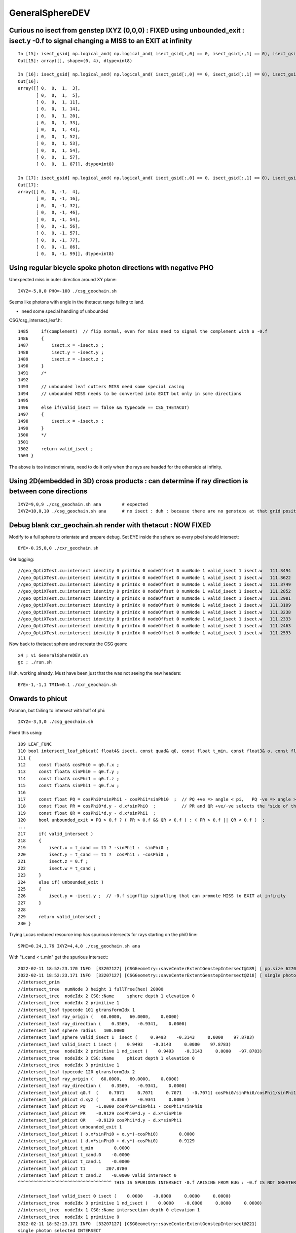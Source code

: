 GeneralSphereDEV
===================


Curious no isect from genstep IXYZ (0,0,0)  : FIXED using unbounded_exit : isect.y -0.f to signal changing a MISS to an EXIT at infinity 
-------------------------------------------------------------------------------------------------------------------------------------------

::


    In [15]: isect_gsid[ np.logical_and( np.logical_and( isect_gsid[:,0] == 0, isect_gsid[:,1] == 0), isect_gsid[:,2] == 0) ]                                                                                
    Out[15]: array([], shape=(0, 4), dtype=int8)

    In [16]: isect_gsid[ np.logical_and( np.logical_and( isect_gsid[:,0] == 0, isect_gsid[:,1] == 0), isect_gsid[:,2] == 1) ]                                                                                
    Out[16]: 
    array([[ 0,  0,  1,  3],
           [ 0,  0,  1,  5],
           [ 0,  0,  1, 11],
           [ 0,  0,  1, 14],
           [ 0,  0,  1, 20],
           [ 0,  0,  1, 33],
           [ 0,  0,  1, 43],
           [ 0,  0,  1, 52],
           [ 0,  0,  1, 53],
           [ 0,  0,  1, 54],
           [ 0,  0,  1, 57],
           [ 0,  0,  1, 87]], dtype=int8)

    In [17]: isect_gsid[ np.logical_and( np.logical_and( isect_gsid[:,0] == 0, isect_gsid[:,1] == 0), isect_gsid[:,2] == -1) ]                                                                               
    Out[17]: 
    array([[ 0,  0, -1,  4],
           [ 0,  0, -1, 16],
           [ 0,  0, -1, 32],
           [ 0,  0, -1, 46],
           [ 0,  0, -1, 54],
           [ 0,  0, -1, 56],
           [ 0,  0, -1, 57],
           [ 0,  0, -1, 77],
           [ 0,  0, -1, 86],
           [ 0,  0, -1, 99]], dtype=int8)


Using regular bicycle spoke photon directions with negative PHO 
--------------------------------------------------------------------------


Unexpected miss in outer direction around XY plane::

     IXYZ=-5,0,0 PHO=-100 ./csg_geochain.sh 

Seems like photons with angle in the thetacut range failing to land. 

* need some special handling of unbounded 


CSG/csg_intersect_leaf.h::

    1485     if(complement)  // flip normal, even for miss need to signal the complement with a -0.f  
    1486     {
    1487         isect.x = -isect.x ;
    1488         isect.y = -isect.y ;
    1489         isect.z = -isect.z ;
    1490     }
    1491     /*
    1492 
    1493     // unbounded leaf cutters MISS need some special casing 
    1494     // unbounded MISS needs to be converted into EXIT but only in some directions 
    1495 
    1496     else if(valid_isect == false && typecode == CSG_THETACUT)
    1497     {
    1498         isect.x = -isect.x ;
    1499     }
    1500     */
    1501     
    1502     return valid_isect ;
    1503 }


The above is too indescriminate, need to do it only when the rays are headed for the 
otherside at infinity. 


Using 2D(embedded in 3D) cross products : can determine if ray direction is between cone directions
---------------------------------------------------------------------------------------------------------

::

     IXYZ=9,0,9 ./csg_geochain.sh ana        # expected
     IXYZ=10,0,10 ./csg_geochain.sh ana      # no isect : duh : because there are no gensteps at that grid position



Debug blank cxr_geochain.sh render with thetacut : NOW FIXED 
----------------------------------------------------------------

Modify to a full sphere to orientate and prepare debug. 
Set EYE inside the sphere so every pixel should intersect::

    EYE=-0.25,0,0 ./cxr_geochain.sh 

Get logging::

    //geo_OptiXTest.cu:intersect identity 0 primIdx 0 nodeOffset 0 numNode 1 valid_isect 1 isect.w   111.3494 
    //geo_OptiXTest.cu:intersect identity 0 primIdx 0 nodeOffset 0 numNode 1 valid_isect 1 isect.w   111.3622 
    //geo_OptiXTest.cu:intersect identity 0 primIdx 0 nodeOffset 0 numNode 1 valid_isect 1 isect.w   111.3749 
    //geo_OptiXTest.cu:intersect identity 0 primIdx 0 nodeOffset 0 numNode 1 valid_isect 1 isect.w   111.2852 
    //geo_OptiXTest.cu:intersect identity 0 primIdx 0 nodeOffset 0 numNode 1 valid_isect 1 isect.w   111.2981 
    //geo_OptiXTest.cu:intersect identity 0 primIdx 0 nodeOffset 0 numNode 1 valid_isect 1 isect.w   111.3109 
    //geo_OptiXTest.cu:intersect identity 0 primIdx 0 nodeOffset 0 numNode 1 valid_isect 1 isect.w   111.3238 
    //geo_OptiXTest.cu:intersect identity 0 primIdx 0 nodeOffset 0 numNode 1 valid_isect 1 isect.w   111.2333 
    //geo_OptiXTest.cu:intersect identity 0 primIdx 0 nodeOffset 0 numNode 1 valid_isect 1 isect.w   111.2463 
    //geo_OptiXTest.cu:intersect identity 0 primIdx 0 nodeOffset 0 numNode 1 valid_isect 1 isect.w   111.2593 


Now back to thetacut sphere and recreate the CSG geom::

   x4 ; vi GeneralSphereDEV.sh 
   gc ; ./run.sh 

Huh, working already. Must have been just that the was not seeing the new headers::

    EYE=-1,-1,1 TMIN=0.1 ./cxr_geochain.sh 



Onwards to phicut 
--------------------

Pacman, but failing to intersect with half of phi:: 

    IXYZ=-3,3,0 ./csg_geochain.sh 

Fixed this using::

    109 LEAF_FUNC
    110 bool intersect_leaf_phicut( float4& isect, const quad& q0, const float t_min, const float3& o, const float3& d )
    111 {
    112     const float& cosPhi0 = q0.f.x ;
    113     const float& sinPhi0 = q0.f.y ;
    114     const float& cosPhi1 = q0.f.z ;
    115     const float& sinPhi1 = q0.f.w ;
    116 
    117     const float PQ = cosPhi0*sinPhi1 - cosPhi1*sinPhi0  ;  // PQ +ve => angle < pi,   PQ -ve => angle > pi 
    118     const float PR = cosPhi0*d.y - d.x*sinPhi0  ;          // PR and QR +ve/-ve selects the "side of the line"
    119     const float QR = cosPhi1*d.y - d.x*sinPhi1  ;
    120     bool unbounded_exit = PQ > 0.f ? ( PR > 0.f && QR < 0.f ) : ( PR > 0.f || QR < 0.f )  ;
    ...
    217     if( valid_intersect )
    218     {
    219         isect.x = t_cand == t1 ? -sinPhi1 :  sinPhi0 ;
    220         isect.y = t_cand == t1 ?  cosPhi1 : -cosPhi0 ;
    221         isect.z = 0.f ;
    222         isect.w = t_cand ;
    223     }
    224     else if( unbounded_exit )
    225     {
    226         isect.y = -isect.y ;  // -0.f signflip signalling that can promote MISS to EXIT at infinity 
    227     }
    228 
    229     return valid_intersect ;
    230 }



Trying Lucas reduced resource imp has spurious intersects for rays starting on the phi0 line::

    SPHI=0.24,1.76 IXYZ=4,4,0 ./csg_geochain.sh ana


With "t_cand < t_min" get the spurious intersect:: 

    2022-02-11 18:52:23.170 INFO  [33207127] [CSGGeometry::saveCenterExtentGenstepIntersect@189] [ pp.size 62700 t_min     0.0000
    2022-02-11 18:52:23.171 INFO  [33207127] [CSGGeometry::saveCenterExtentGenstepIntersect@218] [ single photon selected
    //intersect_prim
    //intersect_tree  numNode 3 height 1 fullTree(hex) 20000 
    //intersect_tree  nodeIdx 2 CSG::Name     sphere depth 1 elevation 0 
    //intersect_tree  nodeIdx 2 primitive 1 
    //intersect_leaf typecode 101 gtransformIdx 1 
    //intersect_leaf ray_origin (   60.0000,   60.0000,    0.0000) 
    //intersect_leaf ray_direction (    0.3569,   -0.9341,    0.0000) 
    //intersect_leaf_sphere radius   100.0000 
    //intersect_leaf_sphere valid_isect 1  isect (     0.9493    -0.3143     0.0000    97.8783)  
    //intersect_leaf valid_isect 1 isect (    0.9493    -0.3143     0.0000    97.8783)   
    //intersect_tree  nodeIdx 2 primitive 1 nd_isect (    0.9493    -0.3143     0.0000   -97.8783) 
    //intersect_tree  nodeIdx 3 CSG::Name     phicut depth 1 elevation 0 
    //intersect_tree  nodeIdx 3 primitive 1 
    //intersect_leaf typecode 120 gtransformIdx 2 
    //intersect_leaf ray_origin (   60.0000,   60.0000,    0.0000) 
    //intersect_leaf ray_direction (    0.3569,   -0.9341,    0.0000) 
    //intersect_leaf_phicut q0.f  (    0.7071     0.7071     0.7071    -0.7071) cosPhi0/sinPhi0/cosPhi1/sinPhi1 
    //intersect_leaf_phicut d.xyz (     0.3569    -0.9341     0.0000 ) 
    //intersect_leaf_phicut PQ    -1.0000 cosPhi0*sinPhi1 - cosPhi1*sinPhi0 
    //intersect_leaf_phicut PR    -0.9129 cosPhi0*d.y - d.x*sinPhi0 
    //intersect_leaf_phicut QR    -0.9129 cosPhi1*d.y - d.x*sinPhi1 
    //intersect_leaf_phicut unbounded_exit 1 
    //intersect_leaf_phicut ( o.x*sinPhi0 + o.y*(-cosPhi0)        0.0000 
    //intersect_leaf_phicut ( d.x*sinPhi0 + d.y*(-cosPhi0)        0.9129 
    //intersect_leaf_phicut t_min        0.0000 
    //intersect_leaf_phicut t_cand.0    -0.0000 
    //intersect_leaf_phicut t_cand.1    -0.0000 
    //intersect_leaf_phicut t1        207.8780 
    //intersect_leaf_phicut t_cand.2    -0.0000 valid_intersect 0 
    ^^^^^^^^^^^^^^^^^^^^^^^^^^^^^^^^^^^^ THIS IS SPURIOUS INTERSECT -0.f ARISING FROM BUG : -0.f IS NOT GREATER THAN t_min = 0.f   

    //intersect_leaf valid_isect 0 isect (    0.0000    -0.0000     0.0000     0.0000)   
    //intersect_tree  nodeIdx 3 primitive 1 nd_isect (    0.0000    -0.0000     0.0000     0.0000) 
    //intersect_tree  nodeIdx 1 CSG::Name intersection depth 0 elevation 1 
    //intersect_tree  nodeIdx 1 primitive 0 
    2022-02-11 18:52:23.171 INFO  [33207127] [CSGGeometry::saveCenterExtentGenstepIntersect@221] 
    single photon selected INTERSECT
                        q0 norm t (    0.9493   -0.3143    0.0000   97.8783)
                       q1 ipos sd (   94.9314  -31.4328    0.0000   44.9003)- sd < SD_CUT :    -0.0010
                 q2 ray_ori t_min (   60.0000   60.0000    0.0000    0.0000)
                  q3 ray_dir gsid (    0.3569   -0.9341    0.0000 C4U (     4    4    0   80 ) )

    2022-02-11 18:52:23.171 INFO  [33207127] [CSGGeometry::saveCenterExtentGenstepIntersect@222] ] single photon selected 
    2022-02-11 18:52:23.171 INFO  [33207127] [CSGGeometry::saveCenterExtentGenstepIntersect@227]  pp.size 62700 num_ray 1 ii.size 1 

Switching to "t_cand <= t_min" avoids the spurious intersect:: 

    2022-02-11 18:59:45.227 INFO  [33215201] [CSGGeometry::saveCenterExtentGenstepIntersect@189] [ pp.size 62700 t_min     0.0000
    2022-02-11 18:59:45.228 INFO  [33215201] [CSGGeometry::saveCenterExtentGenstepIntersect@218] [ single photon selected
    //intersect_prim
    //intersect_tree  numNode 3 height 1 fullTree(hex) 20000 
    //intersect_tree  nodeIdx 2 CSG::Name     sphere depth 1 elevation 0 
    //intersect_tree  nodeIdx 2 primitive 1 
    //intersect_leaf typecode 101 gtransformIdx 1 
    //intersect_leaf ray_origin (   60.0000,   60.0000,    0.0000) 
    //intersect_leaf ray_direction (    0.3569,   -0.9341,    0.0000) 
    //intersect_leaf_sphere radius   100.0000 
    //intersect_leaf_sphere valid_isect 1  isect (     0.9493    -0.3143     0.0000    97.8783)  
    //intersect_leaf valid_isect 1 isect (    0.9493    -0.3143     0.0000    97.8783)   
    //intersect_tree  nodeIdx 2 primitive 1 nd_isect (    0.9493    -0.3143     0.0000   -97.8783) 
    //intersect_tree  nodeIdx 3 CSG::Name     phicut depth 1 elevation 0 
    //intersect_tree  nodeIdx 3 primitive 1 
    //intersect_leaf typecode 120 gtransformIdx 2 
    //intersect_leaf ray_origin (   60.0000,   60.0000,    0.0000) 
    //intersect_leaf ray_direction (    0.3569,   -0.9341,    0.0000) 
    //intersect_leaf_phicut q0.f  (    0.7071     0.7071     0.7071    -0.7071) cosPhi0/sinPhi0/cosPhi1/sinPhi1 
    //intersect_leaf_phicut d.xyz (     0.3569    -0.9341     0.0000 ) 
    //intersect_leaf_phicut PQ    -1.0000 cosPhi0*sinPhi1 - cosPhi1*sinPhi0 
    //intersect_leaf_phicut PR    -0.9129 cosPhi0*d.y - d.x*sinPhi0 
    //intersect_leaf_phicut QR    -0.9129 cosPhi1*d.y - d.x*sinPhi1 
    //intersect_leaf_phicut unbounded_exit 1 
    //intersect_leaf_phicut ( o.x*sinPhi0 + o.y*(-cosPhi0)        0.0000 
    //intersect_leaf_phicut ( d.x*sinPhi0 + d.y*(-cosPhi0)        0.9129 
    //intersect_leaf_phicut t_min        0.0000 
    //intersect_leaf_phicut t_cand.0    -0.0000 
    //intersect_leaf_phicut t_cand.1 999999988484154753734934528.0000 
    ^^^^^^^^^^^^^^^^^^^^^^^^^^^^^^^^^^^^^^^^^^^^^^^^^^^^^^^^^^^^^^^^^^^^
    ^^^^^  
    ^^^^^     THIS IS THE DIFFERENCE BETWEEN  
    ^^^^^         WITH-BUG         if(signbit(o.x+t_cand*d.x) != signbit(cosPhi0) || t_cand <  t_min ) t_cand = RT_DEFAULT_MAX ;    
    ^^^^^         FIXED            if(signbit(o.x+t_cand*d.x) != signbit(cosPhi0) || t_cand <= t_min ) t_cand = RT_DEFAULT_MAX ;    
    ^^^^^  
    ^^^^^     t_cand.1 gets invalidated after the FIX,   before the FIX t_cand.1 becomes -0.f  
    ^^^^^  
    ^^^^^ 
    //intersect_leaf_phicut t1        207.8780 
    //intersect_leaf_phicut t_cand.2   207.8780 valid_intersect 1 
    //intersect_leaf valid_isect 1 isect (    0.7071     0.7071     0.0000   207.8780)   
    //intersect_tree  nodeIdx 3 primitive 1 nd_isect (    0.7071     0.7071     0.0000   207.8780) 
    //intersect_tree  nodeIdx 1 CSG::Name intersection depth 0 elevation 1 
    //intersect_tree  nodeIdx 1 primitive 0 
    //intersect_tree nodeIdx  1 height  1 depth  0 elevation  1 endTree    10000 leftTree  3020000 rightTree  1030000 
    //intersect_tree  nodeIdx 2 CSG::Name     sphere depth 1 elevation 0 
    //intersect_tree  nodeIdx 2 primitive 1 
    //intersect_leaf typecode 101 gtransformIdx 1 
    //intersect_leaf ray_origin (   60.0000,   60.0000,    0.0000) 
    //intersect_leaf ray_direction (    0.3569,   -0.9341,    0.0000) 
    //intersect_leaf_sphere radius   100.0000 
    //intersect_leaf_sphere valid_isect 0  isect (     0.0000     0.0000     0.0000     0.0000)  
    //intersect_leaf valid_isect 0 isect (    0.0000     0.0000     0.0000     0.0000)   
    //intersect_tree  nodeIdx 2 primitive 1 nd_isect (    0.0000     0.0000     0.0000    -0.0000) 
    //intersect_tree  nodeIdx 1 CSG::Name intersection depth 0 elevation 1 
    //intersect_tree  nodeIdx 1 primitive 0 
    2022-02-11 18:59:45.228 INFO  [33215201] [CSGGeometry::saveCenterExtentGenstepIntersect@221] 
    single photon selected no intersect
                        q0 norm t (    0.0000    0.0000    0.0000    0.0000)
                       q1 ipos sd (    0.0000    0.0000    0.0000    0.0000)- sd < SD_CUT :    -0.0010
                 q2 ray_ori t_min (   60.0000   60.0000    0.0000    0.0000)
                  q3 ray_dir gsid (    0.3569   -0.9341    0.0000 C4U (     4    4    0   80 ) )

    2022-02-11 18:59:45.228 INFO  [33215201] [CSGGeometry::saveCenterExtentGenstepIntersect@222] ] single photon selected 
        



3D renders of GeneralSphereDEV with pacman phicut :  Spurious line of intersects along the axis line
-------------------------------------------------------------------------------------------------------

::

    EYE=1,0,1 TMIN=0. ./cxr_geochain.sh 
        clear line "tail" extending along axis beneath S pole 

        * after change to judging wrong side based on y (rather than x) no longer see the tail

    EYE=1,0,0.5 TMIN=0 ./cxr_geochain.sh 
        still there but less obvious 

        * with y wrong side judging, no artifacts visible


    EYE=1,0,-1 TMIN=0.1 ./cxr_geochain.sh 
        from benath see the line extending along axis above N pole  

        * artifacts gone here too when use y to judge phicut side


    EYE=-1,0,-1 TMIN=0.1 ./cxr_geochain.sh 
        from backside dont see any tail : but do see a few white dot misses along axis : like a perforation   

        * same again : no visible artifacts when use y 

    EYE=1,1,1 TMIN=0.1 ./cxr_geochain.sh 
         viewing from a point within the phi0 plane not causing artifacts   

         * still OK using y

    EYE=-0.99,-1,1 TMIN=0.1 ./cxr_geochain.sh 
         visible vertical axis seam of misses between hemisphere to left and quadrant to the right 

         * using Y : the seam is still visible
         * from future : note that the seam is not from misses, it is from unexpected hits onto the axis line 

    EYE=-1,-1,1 TMIN=0.1 ./cxr_geochain.sh 
         huh : only see the quadrant to the right, the hemi to the left disappears

         * using Y : still same with missing left hemi
         * problem is with rays travelling in (1,1,-1) direction : which is within one of the phicut planes
         * is it just the direction or also due to origin being within the plane ?

           * it must be just the direction causing the problem otherwise would never get the entire hemi to disappear 

    EYE=-1,-1,1 TMIN=0.1 LOOK=0.001,0,0  ./cxr_geochain.sh 
         moving the look point regains the geometry 

    EYE=-1,-1,1 TMIN=0.1 CAM=0  ./cxr_geochain.sh 
         with perspective camera nothing missing : but clear axis seam 

    EYE=-1,-1,0 TMIN=0.1 CAM=0 ./cxr_geochain.sh
         with perspective camera, nothing missing because the rays are fanning out : but clear axis seam 

    EYE=-1,-1,-1 TMIN=0.1 ./cxr_geochain.sh 
         similar : hemi to the left has disappeared

         * same using Y

    EYE=-1.001,-1.001,-1.001 TMIN=0.1 ./cxr_geochain.sh 
         same again : hemi to left missing 

    EYE=-1.001,-1,1 TMIN=0.1 ./cxr_geochain.sh 
         expected render back again, no seam or anything missing 



    GEOM=GeneralSphereDEV_XYZ NO_GS=1 EDL=1 ./csg_geochain.sh 
         no spurious with 3D gensteps : get issues when precisely lined up with things
         in 3D it is unlikely to be precisely lined up with anything 
 
    
 


TODO: try to reproduce these 2 forms of misbehavuior in 2D  XZ projection 

::

     SPURIOUS=1 GEOM=GeneralSphereDEV_XZ ./csg_geochain.sh ana 

     IXYZ=1,0,0 GEOM=GeneralSphereDEV_XZ ./csg_geochain.sh ana 

     IXYZ=1,0,0 SPURIOUS=1 GEOM=GeneralSphereDEV_XZ ./csg_geochain.sh ana 

     SPURIOUS=1 PLOT_SELECTED=1 GEOM=GeneralSphereDEV_XZ ./csg_geochain.sh ana 
         getting righthand side arc which should be cut away 

     SPURIOUS=1 PLOT_SELECTED=1 IXYZ=10,0,0 GEOM=GeneralSphereDEV_XZ ./csg_geochain.sh ana 
          4 splash back spurious

     IXYZ=10,0,0 GEOM=GeneralSphereDEV_XZ ./csg_geochain.sh ana
          clearly shows 4 spurious, with most hitting the flat edge as expected





IXYZ=10,0,0 GEOM=GeneralSphereDEV_XZ ./csg_geochain.sh::


     .                             count_all : 18446 
                              count_spurious : 1706 
                            count_isect_gsid : 18   IXYZ 10,0,0  ix:10 iy:0 iz:0
                                count_select : 18  

                                count_select : 18  

                                     s_count : 18  

                                   s_limited : 18  

                              selected_isect : 18  

      s_isect_gsid (  10   0   0  41 )   s_t (   174.8285 )   s_pos (     0.0000     0.0000    89.8055 )   s_pos_r (    89.8055 )   s_sd (     0.0000 )  

      s_isect_gsid (  10   0   0  42 )   s_t (    60.6917 )   s_pos (    96.0551     0.0000    27.8105 )   s_pos_r (   100.0000 )   s_sd (    67.9212 )  

      s_isect_gsid (  10   0   0  43 )   s_t (   163.7361 )   s_pos (     0.0000     0.0000    65.6468 )   s_pos_r (    65.6468 )   s_sd (     0.0000 )  
      s_isect_gsid (  10   0   0  44 )   s_t (   159.6266 )   s_pos (     0.0000     0.0000    54.5955 )   s_pos_r (    54.5955 )   s_sd (     0.0000 )  
      s_isect_gsid (  10   0   0  45 )   s_t (   156.3326 )   s_pos (     0.0000     0.0000    44.0440 )   s_pos_r (    44.0440 )   s_sd (     0.0000 )  
      s_isect_gsid (  10   0   0  46 )   s_t (   153.7784 )   s_pos (     0.0000     0.0000    33.8790 )   s_pos_r (    33.8790 )   s_sd (     0.0000 )  
      s_isect_gsid (  10   0   0  47 )   s_t (    50.9649 )   s_pos (    99.6753     0.0000     8.0525 )   s_pos_r (   100.0000 )   s_sd (    70.4810 )  
      s_isect_gsid (  10   0   0  48 )   s_t (   150.6823 )   s_pos (     0.0000     0.0000    14.3232 )   s_pos_r (    14.3232 )   s_sd (     0.0000 )  
      s_isect_gsid (  10   0   0  49 )   s_t (   150.0756 )   s_pos (     0.0000     0.0000     4.7616 )   s_pos_r (     4.7616 )   s_sd (     0.0000 )  
      s_isect_gsid (  10   0   0  50 )   s_t (   150.0756 )   s_pos (     0.0000     0.0000    -4.7616 )   s_pos_r (     4.7616 )   s_sd (     0.0000 )  
      s_isect_gsid (  10   0   0  51 )   s_t (   150.6823 )   s_pos (     0.0000     0.0000   -14.3233 )   s_pos_r (    14.3233 )   s_sd (     0.0000 )  
      s_isect_gsid (  10   0   0  52 )   s_t (   151.9081 )   s_pos (     0.0000     0.0000   -24.0017 )   s_pos_r (    24.0017 )   s_sd (     0.0000 )  
      s_isect_gsid (  10   0   0  53 )   s_t (    51.9327 )   s_pos (    99.3433     0.0000   -11.4413 )   s_pos_r (   100.0000 )   s_sd (    70.2463 )  
      s_isect_gsid (  10   0   0  54 )   s_t (   156.3326 )   s_pos (     0.0000     0.0000   -44.0440 )   s_pos_r (    44.0440 )   s_sd (     0.0000 )  
      s_isect_gsid (  10   0   0  55 )   s_t (   159.6266 )   s_pos (     0.0000     0.0000   -54.5955 )   s_pos_r (    54.5955 )   s_sd (     0.0000 )  
      s_isect_gsid (  10   0   0  56 )   s_t (   163.7361 )   s_pos (     0.0000     0.0000   -65.6468 )   s_pos_r (    65.6468 )   s_sd (     0.0000 )  
      s_isect_gsid (  10   0   0  57 )   s_t (    60.6917 )   s_pos (    96.0551     0.0000   -27.8106 )   s_pos_r (   100.0000 )   s_sd (    67.9212 )  
      s_isect_gsid (  10   0   0  58 )   s_t (   174.8286 )   s_pos (     0.0000     0.0000   -89.8055 )   s_pos_r (    89.8055 )   s_sd (     0.0000 )  


These are intersects onto the open edge of pacmans mouth. Imprecision making the side dip into the wrong sign will cause spurious. 

Rerunning the first spurious (  10   0   0  42 ) reproduces it::

    epsilon:CSG blyth$ SXYZW=10,0,0,42 GEOM=GeneralSphereDEV_XZ ./csg_geochain.sh run
    ...
    2022-02-12 15:02:42.431 INFO  [33772776] [CSGGeometry::init_fd@91]  fd.meta
    creator:X4SolidMaker::GeneralSphereDEV
    name:GeneralSphereDEV
    innerRadius:0
    outerRadius:100
    phiStart:0.25
    phiDelta:1.5
    thetaStart:0
    thetaDelta:1
    ...
    2022-02-12 15:02:42.431 INFO  [33772776] [CSGGeometry::init_selection@134] SXYZW (sx,sy,sz,sw) (10,0,0,42)
    2022-02-12 15:02:42.453 INFO  [33772776] [CSGGeometry::saveCenterExtentGenstepIntersect@189] [ pp.size 62700 t_min     0.0000
    2022-02-12 15:02:42.454 INFO  [33772776] [CSGGeometry::saveCenterExtentGenstepIntersect@218] [ single photon selected
    2022-02-12 15:02:42.454 INFO  [33772776] [CSGGeometry::saveCenterExtentGenstepIntersect@221] 
            single photon selected HIT
                        q0 norm t (    0.9606    0.0000    0.2781   60.6917)
                       q1 ipos sd (   96.0551    0.0000   27.8105   67.9212)- sd < SD_CUT :    -0.0010
                 q2 ray_ori t_min (  150.0000    0.0000    0.0000    0.0000)
                  q3 ray_dir gsid (   -0.8888    0.0000    0.4582 C4U (    10    0    0   42 ) )

    2022-02-12 15:02:42.454 INFO  [33772776] [CSGGeometry::saveCenterExtentGenstepIntersect@222] ] single photon selected 
    2022-02-12 15:02:42.587 INFO  [33772776] [CSGDraw::draw@27] CSGGeometry::centerExtentGenstepIntersect axis Y

               in                           
              1                             
                 0.00                       
                -0.00                       
                                            
     sp                  ph                 
    2                   3                   
     100.00              100.00             
    -100.00             -100.00             
                                            
                                            
                                           
So recompile with DEBUG flag and repeat to see whats happening.
The intersect_x onto the cut face is slightly negative causing it to be classified 
as wrong side::
     
    //intersect_leaf ray_direction (   -0.8888,    0.0000,    0.4582) 
    //intersect_leaf_sphere radius   100.0000 
    //intersect_leaf_sphere valid_isect 1  isect (     0.9606     0.0000     0.2781    60.6917)  
    //intersect_leaf valid_isect 1 isect (    0.9606     0.0000     0.2781    60.6917)   
    //intersect_tree  nodeIdx 2 primitive 1 nd_isect (    0.9606     0.0000     0.2781   -60.6917) 
    //intersect_tree  nodeIdx 3 CSG::Name     phicut depth 1 elevation 0 
    //intersect_tree  nodeIdx 3 primitive 1 
    //intersect_leaf typecode 120 gtransformIdx 2 
    //intersect_leaf ray_origin (  150.0000,    0.0000,    0.0000) 
    //intersect_leaf ray_direction (   -0.8888,    0.0000,    0.4582) 
    //intersect_leaf_phicut q0.f  (    0.7071     0.7071     0.7071    -0.7071) cosPhi0/sinPhi0/cosPhi1/sinPhi1 t_min     0.0000 
    //intersect_leaf_phicut d.xyz (    -0.8888     0.0000     0.4582 ) 
    //intersect_leaf_phicut PQ    -1.0000 cosPhi0*sinPhi1 - cosPhi1*sinPhi0 : +ve angle less than pi, -ve angle greater than pi 
    //intersect_leaf_phicut PR     0.6285 cosPhi0*d.y - d.x*sinPhi0 
    //intersect_leaf_phicut QR     0.6285 cosPhi1*d.y - d.x*sinPhi1 
    //intersect_leaf_phicut unbounded_exit 1 
    //intersect_leaf_phicut t_cand.0   168.7601 t_min     0.0000 
    //intersect_leaf_phicut intersect_x    -0.0000 intersect_x*1e6   -15.2588 cosPhi0     0.7071 wrong_side 1 too_close 0 invalidate_t_cand_0 1 
    //intersect_leaf_phicut t_cand.1 999999988484154753734934528.0000 
    //intersect_leaf_phicut t_cand.2 999999988484154753734934528.0000 valid_intersect 0 
    //intersect_leaf valid_isect 0 isect (    0.0000    -0.0000     0.0000     0.0000)   
    //intersect_tree  nodeIdx 3 primitive 1 nd_isect (    0.0000    -0.0000     0.0000     0.0000) 
    //intersect_tree  nodeIdx 1 CSG::Name intersection depth 0 elevation 1 
                                            
                                       

Offsetting by 1e-4 avoids the spurious from this direction.::

    if((o.x+t_cand*d.x+1e-4)*cosPhi0 < 0.f || t_cand <= t_min ) t_cand = RT_DEFAULT_MAX ;

Can the y help ?  It is also real close to zero along the axis

Curious swiching to y avoids the problem in XZ projection testing::

    228     if((o.y+t_cand*d.y)*sinPhi0 < 0.f || t_cand <= t_min ) t_cand = RT_DEFAULT_MAX ;
    229     //if((o.x+t_cand*d.x+1e-4)*cosPhi0 < 0.f || t_cand <= t_min ) t_cand = RT_DEFAULT_MAX ; 
    230     //if((o.x+t_cand*d.x)*cosPhi0 < 0.f || t_cand < t_min ) t_cand = RT_DEFAULT_MAX ;         // t_cand < t_min YIELDS SPURIOUS INTERSECTS 
    231 /*





The Above investigations are all will pacman : now modify to pacmanpp aligning the phi plane with the axes : for easier tickling of the issue
-------------------------------------------------------------------------------------------------------------------------------------------------

x4 ; GeneralSphereDEV.sh::

     67 #phiMode=full
     68 #phiMode=melon
     69 #phiMode=pacman
     70 phiMode=pacmanpp
     71 
     72 case $phiMode in
     73         full)    phiStart=0.00 ; phiDelta=2.00 ;;
     74        melon)    phiStart=0.25 ; phiDelta=0.50 ;;
     75       pacman)    phiStart=0.25 ; phiDelta=1.50 ;;
     76       pacmanpp)  phiStart=0.50 ; phiDelta=1.50 ;;
     77 esac


Geant4 giving spurious intersects::

   x4
   GEOM=GeneralSphereDEV_XY ./xxs.sh 


Curious dont see spurious in any projection with CSG, hmm maybe aligning the planes with the axes makes the math on less of a precision knife-edge::

   c
   csg_geochain.sh 


3D renders::

    EYE=-2,0,0 TMIN=0.1 CAM=1 ./cxr_geochain.sh 
        parallel projection, very clear white seam line along axis 

        rays travelling in +X direction (1,0,0) from positions like (-100,0,-100->100) all miss the geometry 
        these rays are in one of the phicut planes (expect phi1)  

    EYE=2,0,0 TMIN=0.1 CAM=1 ./cxr_geochain.sh 
        looking back the other way, no artifact visible

    EYE=-1,0,0 TMIN=0. CAM=1 ./cxr_geochain.sh 
        again clear white seam, this position slightly cuts into the sphere  

    EYE=-1.1,0,0 TMIN=0. CAM=1 ./cxr_geochain.sh 
        bizarre no seam from -1.1 -1.2 -1.3 but clear seam at -1.5

        * so its a numerical precision handling an edge issue 

    EYE=-1.5,0,0 TMIN=0. CAM=1 ./cxr_geochain.sh 
        clear seam : back view 

        * after SMath::sin_pi/cos_pi : right side hemi disappears
        * after unbounded exit permit 0. : right side hemi is back again 

    EYE=-1.5,0,0 TMIN=0. CAM=0 ./cxr_geochain.sh


    EYE=-1.5,0,0 TMIN=0. CAM=1 ZOOM=5 ./cxr_geochain.sh
        zooming in so the entire frame has intersects, except for the white seam down the middle

        * after SMath::sin_pi/cos_pi : entire RHS is miss 



    EYE=-1.5,0,0 TMIN=0. CAM=0 ./cxr_geochain.sh 
        even perspective cam shows seam line  
    
        * after SMath::sin_pi/cos_pi : nothing missing, no seam 


Add an isect_buffer to OptiX6Test.cu : that suggests that all pixels are hits. 

Add cx tests/CSGOptiXRenderTest.py to imshow the result from isect_buffer 
shows that the "white" seam is actually not a line of misses. It is  
a line of different lighter coloring. So that suggests the problem is a line 
of somehow different normals.  

Looking at the 3x3 central pixel isects::

    epsilon:CSGOptiX blyth$ i tests/CSGOptiXRenderTest.py 
       a :   (1080, 1920, 4, 4) : /tmp/blyth/opticks/GeoChain_Darwin/GeneralSphereDEV/CSGOptiXRenderTest/cvd0/50001/ALL/top_i0_/cxr_geochain_GeneralSphereDEV_ALL_isect.npy 
       b :         (3, 3, 4, 4) :  select the central portion of the image array  
    ...    

    In [12]: b[:,0]                                                                                                                                                                                      
    Out[12]: 
    array([[[   0.   ,    0.5  ,    0.5  ,    0.   ],      prd.result
            [-100.   ,    0.056,    0.   ,    0.   ],      prd.posi        : thats expected for radius 100
            [-150.   ,    0.056,    0.   ,    1.5  ],      origin, tmin
            [   1.   ,    0.   ,    0.   ,    0.   ]],     direction, mode(int) 

           [[   0.   ,    0.5  ,    0.5  ,    0.   ],
            [-100.   ,    0.056,   -0.056,    0.   ],
            [-150.   ,    0.056,   -0.056,    1.5  ],
            [   1.   ,    0.   ,    0.   ,    0.   ]],

           [[   0.   ,    0.5  ,    0.499,    0.   ],
            [-100.   ,    0.056,   -0.111,    0.   ],
            [-150.   ,    0.056,   -0.111,    1.5  ],
            [   1.   ,    0.   ,    0.   ,    0.   ]]], dtype=float32)

    In [13]: b[:,2]                                                                                                                                                                                      
    Out[13]: 
    array([[[   0.   ,    0.5  ,    0.5  ,    0.   ],
            [-100.   ,   -0.056,    0.   ,    0.   ],
            [-150.   ,   -0.056,    0.   ,    1.5  ],
            [   1.   ,    0.   ,    0.   ,    0.   ]],

           [[   0.   ,    0.5  ,    0.5  ,    0.   ],
            [-100.   ,   -0.056,   -0.056,    0.   ],
            [-150.   ,   -0.056,   -0.056,    1.5  ],
            [   1.   ,    0.   ,    0.   ,    0.   ]],

           [[   0.   ,    0.5  ,    0.499,    0.   ],
            [-100.   ,   -0.056,   -0.111,    0.   ],
            [-150.   ,   -0.056,   -0.111,    1.5  ],
            [   1.   ,    0.   ,    0.   ,    0.   ]]], dtype=float32)


    In [14]: b[:,1]                                                                                                                                                                                      
    Out[14]: 
    array([[[   0.5  ,    1.   ,    0.5  ,    0.   ],
            [   0.   ,    0.   ,    0.   ,    0.   ],     prd.posi   NOT EXPECTED (THIS IS A BACK VIEW) : GETTING HIT AT ORIGIN  
            [-150.   ,    0.   ,    0.   ,    1.5  ],
            [   1.   ,    0.   ,    0.   ,    0.   ]],

           [[   0.5  ,    1.   ,    0.5  ,    0.   ],
            [   0.   ,    0.   ,   -0.056,    0.   ],     prd.posi    ALSO HITS UP THE Z AXIS LINE
            [-150.   ,    0.   ,   -0.056,    1.5  ],
            [   1.   ,    0.   ,    0.   ,    0.   ]],

           [[   0.5  ,    1.   ,    0.5  ,    0.   ],
            [   0.   ,    0.   ,   -0.111,    0.   ],
            [-150.   ,    0.   ,   -0.111,    1.5  ],
            [   1.   ,    0.   ,    0.   ,    0.   ]]], dtype=float32)





So now I know the ray origin and direction for the unexpected pixels::

    DUMP=3 ORI=-150,0,0 DIR=1,0,0 CSGQueryTest O


    epsilon:CSG blyth$ DUMP=3 ORI=-150,0,0 DIR=1,0,0 CSGQueryTest O

    2022-02-12 22:18:56.223 INFO  [34231258] [CSGFoundry::load@1345] /tmp/blyth/opticks/GeoChain_Darwin/GeneralSphereDEV/CSGFoundry
    ...
    2022-02-12 22:18:56.225 INFO  [34231258] [*CSGFoundry::LoadGeom@1414] creator:X4SolidMaker::GeneralSphereDEV
    name:GeneralSphereDEV
    innerRadius:0
    outerRadius:100
    phiStart:0.5
    phiDelta:1.5
    thetaStart:0
    thetaDelta:1
    2022-02-12 22:18:56.225 INFO  [34231258] [CSGQuery::selectPrim@60]  select_prim 0x108ca8000 select_nodeOffset 0 select_numNode 3 select_root 0x108fb6000 select_root_typecode intersection getSelectedTreeHeight 1
    2022-02-12 22:18:56.225 INFO  [34231258] [CSGQueryTest::CSGQueryTest@77]  GEOM GeneralSphereDEV
    2022-02-12 22:18:56.225 INFO  [34231258] [CSGDraw::draw@27] CSGQueryTest axis Y

               in                           
              1                             
                 0.00                       
                -0.00                       
                                            
     sp                  ph                 
    2                   3                   
     100.00              100.00             
    -100.00             -100.00             
                                            
                                            
                                            
                                            
                                            
                                            
    2022-02-12 22:18:56.225 INFO  [34231258] [CSGQueryTest::operator@83]  mode O
    2022-02-12 22:18:56.225 INFO  [34231258] [CSGQueryTest::config@134] 
     name One
     dump 3 dump_hit 1 dump_miss 1 ( 0:no 1:hit 2:miss 3:hit+miss ) 
     ORI ray_origin (-150.000, 0.000, 0.000) 
     DIR ray_direction ( 1.000, 0.000, 0.000) 
     TMIN tmin 0.000
     GSID gsid 0
     NUM num 1

                               One HIT
                        q0 norm t (   -0.0000    1.0000    0.0000  150.0000)
                       q1 ipos sd (    0.0000    0.0000    0.0000    0.0000)- sd < SD_CUT :    -0.0010
                 q2 ray_ori t_min ( -150.0000    0.0000    0.0000    0.0000)
                  q3 ray_dir gsid (    1.0000    0.0000    0.0000 C4U (     0    0    0    0 ) )

    epsilon:CSG blyth$ 
    epsilon:CSG blyth$ 



Recompile with DEBUG flag and rerun that ray, why is the further hit trumping the nearer one::

    epsilon:CSG blyth$ DUMP=3 ORI=-150,0,0 DIR=1,0,0 CSGQueryTest O       ## ./CSGQueryTest.sh 

    2022-02-12 22:22:32.764 INFO  [34236727] [CSGQueryTest::operator@83]  mode O
    2022-02-12 22:22:32.764 INFO  [34236727] [CSGQueryTest::config@134] 
     name One
     dump 3 dump_hit 1 dump_miss 1 ( 0:no 1:hit 2:miss 3:hit+miss ) 
     ORI ray_origin (-150.000, 0.000, 0.000) 
     DIR ray_direction ( 1.000, 0.000, 0.000) 
     TMIN tmin 0.000
     GSID gsid 0
     NUM num 1

    //intersect_prim
    //intersect_tree  numNode 3 height 1 fullTree(hex) 20000 
    //intersect_tree  nodeIdx 2 CSG::Name     sphere depth 1 elevation 0 
    //intersect_tree  nodeIdx 2 primitive 1 
    //intersect_leaf typecode 101 gtransformIdx 1 
    //intersect_leaf ray_origin ( -150.0000,    0.0000,    0.0000) 
    //intersect_leaf ray_direction (    1.0000,    0.0000,    0.0000) 
    //intersect_leaf_sphere radius   100.0000 
    //intersect_leaf_sphere valid_isect 1  isect (    -1.0000     0.0000     0.0000    50.0000)  
    //intersect_leaf valid_isect 1 isect (   -1.0000     0.0000     0.0000    50.0000)   
    //intersect_tree  nodeIdx 2 primitive 1 nd_isect (   -1.0000     0.0000     0.0000   -50.0000) 
    //intersect_tree  nodeIdx 3 CSG::Name     phicut depth 1 elevation 0 
    //intersect_tree  nodeIdx 3 primitive 1 
    //intersect_leaf typecode 120 gtransformIdx 2 
    //intersect_leaf ray_origin ( -150.0000,    0.0000,    0.0000) 
    //intersect_leaf ray_direction (    1.0000,    0.0000,    0.0000) 
    //intersect_leaf_phicut q0.f  (   -0.0000     1.0000     1.0000     0.0000) cosPhi0/sinPhi0/cosPhi1/sinPhi1 t_min     0.0000 
    //intersect_leaf_phicut d.xyz (     1.0000     0.0000     0.0000 ) 
    //intersect_leaf_phicut PQ    -1.0000 cosPhi0*sinPhi1 - cosPhi1*sinPhi0 : +ve angle less than pi, -ve angle greater than pi 
    //intersect_leaf_phicut PR    -1.0000 cosPhi0*d.y - d.x*sinPhi0 
    //intersect_leaf_phicut QR    -1.0000 cosPhi1*d.y - d.x*sinPhi1 
    //intersect_leaf_phicut unbounded_exit 1 
    //intersect_leaf_phicut t_cand.0   150.0000 t_min     0.0000 
    //intersect_leaf_phicut ipos_x     0.0000 ipos_x*1e6f     0.0000  cosPhi0    -0.0000  x_wrong_side 0 
    //intersect_leaf_phicut ipos_y     0.0000 ipos_y*1e6f     0.0000  sinPhi0     1.0000  y_wrong_side 0 
    //intersect_leaf_phicut t_cand   150.0000 t_min     0.0000 too_close 0 
    //intersect_leaf_phicut t_cand.1   150.0000 
    //intersect_leaf_phicut t_cand.2   150.0000 valid_intersect 1 
    //intersect_leaf valid_isect 1 isect (   -0.0000     1.0000     0.0000   150.0000)   
    //intersect_tree  nodeIdx 3 primitive 1 nd_isect (   -0.0000     1.0000     0.0000   150.0000) 
    //intersect_tree  nodeIdx 1 CSG::Name intersection depth 0 elevation 1 
    //intersect_tree  nodeIdx 1 primitive 0 
    //intersect_tree nodeIdx  1 height  1 depth  0 elevation  1 endTree    10000 leftTree  3020000 rightTree  1030000 
    //intersect_tree  nodeIdx 2 CSG::Name     sphere depth 1 elevation 0 
    //intersect_tree  nodeIdx 2 primitive 1 
    //intersect_leaf typecode 101 gtransformIdx 1 
    //intersect_leaf ray_origin ( -150.0000,    0.0000,    0.0000) 
    //intersect_leaf ray_direction (    1.0000,    0.0000,    0.0000) 
    //intersect_leaf_sphere radius   100.0000 
    //intersect_leaf_sphere valid_isect 1  isect (     1.0000     0.0000     0.0000   250.0000)  
    //intersect_leaf valid_isect 1 isect (    1.0000     0.0000     0.0000   250.0000)   
    //intersect_tree  nodeIdx 2 primitive 1 nd_isect (    1.0000     0.0000     0.0000  -250.0000) 
    //intersect_tree  nodeIdx 1 CSG::Name intersection depth 0 elevation 1 
    //intersect_tree  nodeIdx 1 primitive 0 
                               One HIT
                        q0 norm t (   -0.0000    1.0000    0.0000  150.0000)
                       q1 ipos sd (    0.0000    0.0000    0.0000    0.0000)- sd < SD_CUT :    -0.0010
                 q2 ray_ori t_min ( -150.0000    0.0000    0.0000    0.0000)
                  q3 ray_dir gsid (    1.0000    0.0000    0.0000 C4U (     0    0    0    0 ) )

    epsilon:CSG blyth$ 


Artificially setting unbounded_exit to always false does not change the outcome. 

Notice the normal direction for intersects onto the axis line. 
They are perpendicular to the ray direction which will mess up hit classification
which is based on the dot product of ray direction and the normal. 
When that is zero it is possible that an EXIT is mis-classified as an ENTER.


::

        .                        
                                      Y
                                  .   -     
                              .       |         
                                      |    pp quadrant cutaway with pacmanpp
                           .          |           
                                      ^  (0,1,0) normal
                          .          /|\            
                                      |             
        -X  0 -----------1------------2--->---------3------------------- +X
                                      |  (1,0,0) dir
         -150          -100           0            100
                                      |  
                           .          |          .
                                      |      
                              .       |       .
                                  .   -   .




More debug, confirms the cause is an ENTER that should be an EXIT::

    ./CSGQueryTest.sh 

    //intersect_leaf_phicut t_cand.0   150.0000 t_min     0.0000 
    //intersect_leaf_phicut ipos_x     0.0000 ipos_x*1e6f     0.0000  cosPhi0    -0.0000  x_wrong_side 0 
    //intersect_leaf_phicut ipos_y     0.0000 ipos_y*1e6f     0.0000  sinPhi0     1.0000  y_wrong_side 0 
    //intersect_leaf_phicut t_cand   150.0000 t_min     0.0000 too_close 0 
    //intersect_leaf_phicut t_cand.1   150.0000 
    //intersect_leaf_phicut t_cand.2   150.0000 valid_intersect 1 
    //intersect_leaf valid_isect 1 isect (   -0.0000     1.0000     0.0000   150.0000)   
    //intersect_tree  nodeIdx 3 primitive 1 nd_isect (   -0.0000     1.0000     0.0000   150.0000) 
    //intersect_tree  nodeIdx 1 CSG::Name intersection depth 0 elevation 1 
    //intersect_tree  nodeIdx 1 primitive 0 

    //intersect_tree nodeIdx   1 t_left    50.0000 t_right   150.0000 leftIsCloser 1  l_state Enter r_state Enter l_cos*1e6f -1000000.0000 r_cos*1e6f    -0.1748 
    //   1 : stack peeking : left 0 right 1 (stackIdx)     intersection  l:Enter    50.0000    r:Enter   150.0000     leftIsCloser 1 -> LOOP_A 
    //intersect_tree nodeIdx  1 height  1 depth  0 elevation  1 endTree    10000 leftTree  3020000 rightTree  1030000 
    //intersect_tree  nodeIdx 2 CSG::Name     sphere depth 1 elevation 0 
    //intersect_tree  nodeIdx 2 primitive 1 
    //intersect_leaf typecode 101 gtransformIdx 1 
    //intersect_leaf ray_origin ( -150.0000,    0.0000,    0.0000) 
    //intersect_leaf ray_direction (    1.0000,    0.0000,    0.0000) 
    //intersect_leaf_sphere radius   100.0000 
    //intersect_leaf_sphere valid_isect 1  isect (     1.0000     0.0000     0.0000   250.0000)  
    //intersect_leaf valid_isect 1 isect (    1.0000     0.0000     0.0000   250.0000)   
    //intersect_tree  nodeIdx 2 primitive 1 nd_isect (    1.0000     0.0000     0.0000  -250.0000) 
    //intersect_tree  nodeIdx 1 CSG::Name intersection depth 0 elevation 1 
    //intersect_tree  nodeIdx 1 primitive 0 

    //intersect_tree nodeIdx   1 t_left   250.0000 t_right   150.0000 leftIsCloser 0  l_state  Exit r_state Enter l_cos*1e6f 1000000.0000 r_cos*1e6f    -0.1748 
    //   1 : stack peeking : left 1 right 0 (stackIdx)     intersection  l: Exit   250.0000    r:Enter   150.0000     leftIsCloser 0 -> RETURN_B 
                               One HIT
                        q0 norm t (   -0.0000    1.0000    0.0000  150.0000)
                       q1 ipos sd (    0.0000    0.0000    0.0000    0.0000)- sd < SD_CUT :    -0.0010
                 q2 ray_ori t_min ( -150.0000    0.0000    0.0000    0.0000)
                  q3 ray_dir gsid (    1.0000    0.0000    0.0000 C4U (     0    0    0    0 ) )


Classification comes from dot product::

    #define CSG_CLASSIFY( ise, dir, tmin )   (fabsf((ise).w) > (tmin) ?  ( (ise).x*(dir).x + (ise).y*(dir).y + (ise).z*(dir).z < 0.f ? State_Enter : State_Exit ) : State_Miss )

    < 0.f  : ENTER   direction is against the normal 
    >= 0.f : EXIT    direction is with the normal 

So next question is where is the very slightly -ve x component of the normal coming from.::

    278     if( valid_intersect )
    279     {
    280         isect.x = t_cand == t1 ? -sinPhi1 :  sinPhi0 ;
    281         isect.y = t_cand == t1 ?  cosPhi1 : -cosPhi0 ;
    282         isect.z = 0.f ;
    283         isect.w = t_cand ;
    284     }
    285     else if( unbounded_exit )
    286     {
    287         isect.y = -isect.y ;  // -0.f signflip signalling that can promote MISS to EXIT at infinity 
    288     }
    289 



Its coming from -sinPhi1 = -sinPhi(2*pi) not being zero as it should be but a very small -ve value.
Changing that with SPhiCut and SMath::sin_pi and then rerun geochain and the intersect::


    2022-02-13 14:34:57.743 INFO  [34690282] [CSGQueryTest::config@134] 
     name One
     dump 3 dump_hit 1 dump_miss 1 ( 0:no 1:hit 2:miss 3:hit+miss ) 
     ORI ray_origin (-150.000, 0.000, 0.000) 
     DIR ray_direction ( 1.000, 0.000, 0.000) 
     TMIN tmin 0.000
     GSID gsid 0
     NUM num 1

    //intersect_prim
    //intersect_tree  numNode 3 height 1 fullTree(hex) 20000 
    //intersect_tree  nodeIdx 2 CSG::Name     sphere depth 1 elevation 0 
    //intersect_tree  nodeIdx 2 primitive 1 
    //intersect_leaf typecode 101 gtransformIdx 1 
    //intersect_leaf ray_origin ( -150.0000,    0.0000,    0.0000) 
    //intersect_leaf ray_direction (    1.0000,    0.0000,    0.0000) 
    //intersect_leaf_sphere radius   100.0000 
    //intersect_leaf_sphere valid_isect 1  isect (    -1.0000     0.0000     0.0000    50.0000)  
    //intersect_leaf valid_isect 1 isect (   -1.0000     0.0000     0.0000    50.0000)   
    //intersect_tree  nodeIdx 2 primitive 1 nd_isect (   -1.0000     0.0000     0.0000   -50.0000) 
    //intersect_tree  nodeIdx 3 CSG::Name     phicut depth 1 elevation 0 
    //intersect_tree  nodeIdx 3 primitive 1 
    //intersect_leaf typecode 120 gtransformIdx 2 
    //intersect_leaf ray_origin ( -150.0000,    0.0000,    0.0000) 
    //intersect_leaf ray_direction (    1.0000,    0.0000,    0.0000) 
    //intersect_leaf_phicut q0.f  (    0.0000     1.0000     1.0000     0.0000) cosPhi0/sinPhi0/cosPhi1/sinPhi1 t_min     0.0000 
    //intersect_leaf_phicut d.xyz (     1.0000     0.0000     0.0000 ) 
    //intersect_leaf_phicut PQ    -1.0000 cosPhi0*sinPhi1 - cosPhi1*sinPhi0 : +ve angle less than pi, -ve angle greater than pi 
    //intersect_leaf_phicut PR    -1.0000 cosPhi0*d.y - d.x*sinPhi0 
    //intersect_leaf_phicut QR    -1.0000 cosPhi1*d.y - d.x*sinPhi1 
    //intersect_leaf_phicut unbounded_exit 0 
    //intersect_leaf_phicut t_cand.0   150.0000 t_min     0.0000 
    //intersect_leaf_phicut ipos_x     0.0000 ipos_x*1e6f     0.0000  cosPhi0     0.0000  x_wrong_side 0 
    //intersect_leaf_phicut ipos_y     0.0000 ipos_y*1e6f     0.0000  sinPhi0     1.0000  y_wrong_side 0 
    //intersect_leaf_phicut t_cand   150.0000 t_min     0.0000 too_close 0 
    //intersect_leaf_phicut t_cand.1   150.0000 
    //intersect_leaf_phicut t_cand.2   150.0000 valid_intersect 1 
    //intersect_leaf valid_isect 1 isect (    1.0000     0.0000     0.0000   150.0000)   
    //intersect_tree  nodeIdx 3 primitive 1 nd_isect (    1.0000     0.0000     0.0000   150.0000) 
    //intersect_tree  nodeIdx 1 CSG::Name intersection depth 0 elevation 1 
    //intersect_tree  nodeIdx 1 primitive 0 

    //intersect_tree nodeIdx   1 t_left    50.0000 t_right   150.0000 leftIsCloser 1  l_state Enter r_state  Exit l_cos*1e6f -1000000.0000 r_cos*1e6f 1000000.0000 
    //   1 : stack peeking : left 0 right 1 (stackIdx)     intersection  l:Enter    50.0000    r: Exit   150.0000     leftIsCloser 1 -> RETURN_A 
                               One HIT
                        q0 norm t (   -1.0000    0.0000    0.0000   50.0000)
                       q1 ipos sd ( -100.0000    0.0000    0.0000    0.0000)- sd < SD_CUT :    -0.0010
                 q2 ray_ori t_min ( -150.0000    0.0000    0.0000    0.0000)
                  q3 ray_dir gsid (    1.0000    0.0000    0.0000 C4U (     0    0    0    0 ) )

    epsilon:CSG blyth$ 







CSGClassifyTest I 


+-----------------+-----------------+-----------------+-----------------+                 
|                 |                 |                 |                 |                 
| intersection    | B Enter         | B Exit          | B Miss          |                 
| A Closer        |                 |                 |                 |                 
| B Closer        |                 |                 |                 |                 
|                 |                 |                 |                 |                 
+-----------------+-----------------+-----------------+-----------------+                 
|                 |                 |                 |                 |                 
| A Enter         |                 |                 |                 |                 
|                 | LOOP_A          | RETURN_A        | RETURN_MISS     |                 
|                 | LOOP_B          | LOOP_B          | RETURN_MISS     |                 
|                 |                 |                 |                 |                 
+-----------------+-----------------+-----------------+-----------------+                 
|                 |                 |                 |                 |                 
| A Exit          |                 |                 |                 |                 
|                 | LOOP_A          | RETURN_A        | RETURN_MISS     |                 
|                 | RETURN_B        | RETURN_B        | RETURN_MISS     |                 
|                 |                 |                 |                 |                 
+-----------------+-----------------+-----------------+-----------------+                 
|                 |                 |                 |                 |                 
| A Miss          |                 |                 |                 |                 
|                 | RETURN_MISS     | RETURN_MISS     | RETURN_MISS     |                 
|                 | RETURN_MISS     | RETURN_MISS     | RETURN_MISS     |                 
|                 |                 |                 |                 |                 
+-----------------+-----------------+-----------------+-----------------+                 





After switching to more precise SMath::sin_pi check the seam again::

    cx
    DXDY=5,5 i tests/CSGOptiXRenderTest.py 


Observe that its no longer a solid pale green line, but now more dotted and whiter line.
So now are actually getting misses. 

Back to old X -150 position, where get missing RHS::

    epsilon:CSGOptiX blyth$ DXDY=1,1 i tests/CSGOptiXRenderTest.py 
       a :   (1080, 1920, 4, 4) : /tmp/blyth/opticks/GeoChain_Darwin/GeneralSphereDEV/CSGOptiXRenderTest/cvd0/50001/ALL/top_i0_/cxr_geochain_GeneralSphereDEV_ALL_isect.npy 
       b :         (3, 3, 4, 4) :  select the central portion of the image array  


    In [1]: b                                                                                                                                                                                            
    In [2]: b.view(np.int32)[:,:,3,3]                                                                                                                                                                    
    Out[2]: 
    array([[2, 2, 1],               # mode:1 MISS  mode:2 HIT 
           [2, 2, 1],
           [2, 2, 1]], dtype=int32)


Right hand column of misses::

    In [4]: b[:,2]                                                                                                                                                                                       
    Out[4]: 
    array([[[   1.   ,    1.   ,    1.   ,    0.   ],
            [   0.   ,    0.   ,    0.   ,    0.   ],
            [-150.   ,   -0.056,    0.   ,    1.5  ],
            [   1.   ,    0.   ,    0.   ,    0.   ]],

           [[   1.   ,    1.   ,    1.   ,    0.   ],
            [   0.   ,    0.   ,    0.   ,    0.   ],
            [-150.   ,   -0.056,   -0.056,    1.5  ],
            [   1.   ,    0.   ,    0.   ,    0.   ]],

           [[   1.   ,    1.   ,    1.   ,    0.   ],
            [   0.   ,    0.   ,    0.   ,    0.   ],
            [-150.   ,   -0.056,   -0.111,    1.5  ],
            [   1.   ,    0.   ,    0.   ,    0.   ]]], dtype=float32)


Left hand column of hits onto the sphere, close to (-100,0,0)::

    In [5]: b[:,0]                                                                                                                                                                                       
    Out[5]: 
    array([[[   0.   ,    0.5  ,    0.5  ,    0.   ],
            [-100.   ,    0.056,    0.   ,    0.   ],
            [-150.   ,    0.056,    0.   ,    1.5  ],
            [   1.   ,    0.   ,    0.   ,    0.   ]],

           [[   0.   ,    0.5  ,    0.5  ,    0.   ],
            [-100.   ,    0.056,   -0.056,    0.   ],
            [-150.   ,    0.056,   -0.056,    1.5  ],
            [   1.   ,    0.   ,    0.   ,    0.   ]],

           [[   0.   ,    0.5  ,    0.499,    0.   ],
            [-100.   ,    0.056,   -0.111,    0.   ],
            [-150.   ,    0.056,   -0.111,    1.5  ],
            [   1.   ,    0.   ,    0.   ,    0.   ]]], dtype=float32)




Reproduce the miss nearby::

    epsilon:CSG blyth$ DUMP=3 ORI=-150,-1,-1 DIR=1,0,0 CSGQueryTest O
    2022-02-13 15:26:15.916 INFO  [34747756] [CSGFoundry::load@1345] /tmp/blyth/opticks/GeoChain_Darwin/GeneralSphereDEV/CSGFoundry
    2022-02-13 15:26:15.918 INFO  [34747756] [CSGFoundry::loadArray@1476]  ni     1 nj 3 nk 4 solid.npy
    2022-02-13 15:26:15.918 INFO  [34747756] [CSGFoundry::loadArray@1476]  ni     1 nj 4 nk 4 prim.npy
    2022-02-13 15:26:15.918 INFO  [34747756] [CSGFoundry::loadArray@1476]  ni     3 nj 4 nk 4 node.npy
    2022-02-13 15:26:15.918 INFO  [34747756] [CSGFoundry::loadArray@1476]  ni     2 nj 4 nk 4 tran.npy
    2022-02-13 15:26:15.918 INFO  [34747756] [CSGFoundry::loadArray@1476]  ni     2 nj 4 nk 4 itra.npy
    2022-02-13 15:26:15.919 INFO  [34747756] [CSGFoundry::loadArray@1476]  ni     1 nj 4 nk 4 inst.npy
    NP::load Failed to load from path /tmp/blyth/opticks/GeoChain_Darwin/GeneralSphereDEV/CSGFoundry/bnd.npy
    NP::load Failed to load from path /tmp/blyth/opticks/GeoChain_Darwin/GeneralSphereDEV/CSGFoundry/icdf.npy
    2022-02-13 15:26:15.919 INFO  [34747756] [*CSGFoundry::LoadGeom@1414] creator:X4SolidMaker::GeneralSphereDEV
    name:GeneralSphereDEV
    innerRadius:0
    outerRadius:100
    phiStart:0.5
    phiDelta:1.5
    thetaStart:0
    thetaDelta:1
    2022-02-13 15:26:15.919 INFO  [34747756] [CSGQuery::selectPrim@60]  select_prim 0x10bb78000 select_nodeOffset 0 select_numNode 3 select_root 0x10be86000 select_root_typecode intersection getSelectedTreeHeight 1
    2022-02-13 15:26:15.919 INFO  [34747756] [CSGQueryTest::CSGQueryTest@77]  GEOM GeneralSphereDEV
    2022-02-13 15:26:15.919 INFO  [34747756] [CSGDraw::draw@27] CSGQueryTest axis Y

               in                           
              1                             
                 0.00                       
                -0.00                       
                                            
     sp                  ph                 
    2                   3                   
     100.00              100.00             
    -100.00             -100.00             
                                            
                                            
                                            
                                            
                                            
                                            
    2022-02-13 15:26:15.919 INFO  [34747756] [CSGQueryTest::operator@83]  mode O
    2022-02-13 15:26:15.919 INFO  [34747756] [CSGQueryTest::config@134] 
     name One
     dump 3 dump_hit 1 dump_miss 1 ( 0:no 1:hit 2:miss 3:hit+miss ) 
     ORI ray_origin (-150.000,-1.000,-1.000) 
     DIR ray_direction ( 1.000, 0.000, 0.000) 
     TMIN tmin 0.000
     GSID gsid 0
     NUM num 1

                               One MISS
                        q0 norm t (    0.0000    0.0000    0.0000    0.0000)
                       q1 ipos sd (    0.0000    0.0000    0.0000    0.0000)- sd < SD_CUT :    -0.0010
                 q2 ray_ori t_min ( -150.0000   -1.0000   -1.0000    0.0000)
                  q3 ray_dir gsid (    1.0000    0.0000    0.0000 C4U (     0    0    0    0 ) )

    epsilon:CSG blyth$ 



   
                                               Y
                                              (0,1) 
                                        . (cosPhi0, sinPhi0)
                                               |
                                    .          | 
                                               |
                                .              | 
                                               | 
                              .                |
                                               |
                 +-----------|-----------------0----------------------(1,0)--- X
                                                                    (cosPhi1, sinPhi1)
                              .
                 0 - - - - - - 1 - - - - - - - - - - - - - - - - - - - - - - - - - - - - - - - 
                              ENTER                                                      EXIT_PHICUT_AT_INFINITY
                              SPHERE 



::

    117     // PQ, PR, QR are 2D cross products used to identity unbounded exits at infinity 
    118     // see cross2D_angle_range_without_trig.py for explanation
    119     const float PQ = cosPhi0*sinPhi1 - cosPhi1*sinPhi0  ;  // PQ +ve => angle < pi,   PQ -ve => angle > pi 
    120     const float PR = cosPhi0*d.y - d.x*sinPhi0  ;          // PR and QR +ve/-ve selects the "side of the line"
    121     const float QR = cosPhi1*d.y - d.x*sinPhi1  ;
    122     bool unbounded_exit = PQ > 0.f ? ( PR > 0.f && QR < 0.f ) : ( PR > 0.f || QR < 0.f )  ;
    123     //bool unbounded_exit = false ; 


Change to permitting 0.::

    117     // PQ, PR, QR are 2D cross products used to identity unbounded exits at infinity 
    118     // see cross2D_angle_range_without_trig.py for explanation
    119     const float PQ = cosPhi0*sinPhi1 - cosPhi1*sinPhi0  ;  // PQ +ve => angle < pi,   PQ -ve => angle > pi 
    120     const float PR = cosPhi0*d.y - d.x*sinPhi0  ;          // PR and QR +ve/-ve selects the "side of the line"
    121     const float QR = cosPhi1*d.y - d.x*sinPhi1  ;
    122     bool unbounded_exit = PQ >= 0.f ? ( PR >= 0.f && QR <= 0.f ) : ( PR >= 0.f || QR <= 0.f )  ;
    123     //bool unbounded_exit = false ; 


Note that have to manually touch cx .cu in order to pick up changed CSG headers in cx build


::

    EYE=-1.5,0,0  TMIN=0. CAM=1 ./cxr_geochain.sh 
        as expected from -X : cutaway not visible 
        after unbounded exit permitting zero 

        * RHS (-Y) hemi no longer missing, no seam 


    EYE=1.5,0,0  TMIN=0. CAM=1 ./cxr_geochain.sh 
        as expected from +X : cutaway +Y quadrant on the right with flat phicut face  

    EYE=0,0,2 UP=0,1,0  TMIN=0. CAM=0 ./cxr_geochain.sh 
        from +Z with perspective camera get expected cutaway pp-quadrant to top right 

    EYE=0,0,2 UP=0,1,0  TMIN=0. CAM=1 ./cxr_geochain.sh 
        from +Z with parallel camera get unexpected : full sphere 
        
    DUMP=3 ORI=1,1,200 DIR=0,0,-1 CSGQueryTest O  
        this is giving HIT when miss expected 


phicut is missed, but there is improper setting of unbounded exit which promotes the miss to EXIT::

    epsilon:CSG blyth$ DUMP=3 ORI=1,1,200 DIR=0,0,-1  CSGQueryTest O
    //intersect_prim
    //intersect_tree  numNode 3 height 1 fullTree(hex) 20000 
    //intersect_tree  nodeIdx 2 CSG::Name     sphere depth 1 elevation 0 
    //intersect_tree  nodeIdx 2 primitive 1 
    //intersect_leaf typecode 101 gtransformIdx 1 
    //intersect_leaf ray_origin (    1.0000,    1.0000,  200.0000) 
    //intersect_leaf ray_direction (    0.0000,    0.0000,   -1.0000) 
    //intersect_leaf_sphere radius   100.0000 
    //intersect_leaf_sphere valid_isect 1  isect (     0.0100     0.0100     0.9999   100.0100)  
    //intersect_leaf valid_isect 1 isect (    0.0100     0.0100     0.9999   100.0100)   
    //intersect_tree  nodeIdx 2 primitive 1 nd_isect (    0.0100     0.0100     0.9999  -100.0100) 
    //intersect_tree  nodeIdx 3 CSG::Name     phicut depth 1 elevation 0 
    //intersect_tree  nodeIdx 3 primitive 1 
    //intersect_leaf typecode 120 gtransformIdx 2 
    //intersect_leaf ray_origin (    1.0000,    1.0000,  200.0000) 
    //intersect_leaf ray_direction (    0.0000,    0.0000,   -1.0000) 
    //intersect_leaf_phicut q0.f  (    0.0000     1.0000     1.0000     0.0000) cosPhi0/sinPhi0/cosPhi1/sinPhi1 t_min     0.0000 
    //intersect_leaf_phicut d.xyz (     0.0000     0.0000    -1.0000 ) 
    //intersect_leaf_phicut PQ    -1.0000 cosPhi0*sinPhi1 - cosPhi1*sinPhi0 : +ve:angle less than pi, -ve:angle greater than pi 
    //intersect_leaf_phicut PR     0.0000 cosPhi0*d.y - d.x*sinPhi0 
    //intersect_leaf_phicut QR     0.0000 cosPhi1*d.y - d.x*sinPhi1 

    A-HA : FOR PURE Z-DIRECTION-RAYS : THIS APPROACH CANNOT WORK AS PR AND QR ALWAYS ZERO   


    //intersect_leaf_phicut unbounded_exit 1 
    //intersect_leaf_phicut t_cand.0       -inf t_min     0.0000 
    //intersect_leaf_phicut ipos_x        nan ipos_x*1e6f        nan  cosPhi0     0.0000  x_wrong_side 0 
    //intersect_leaf_phicut ipos_y        nan ipos_y*1e6f        nan  sinPhi0     1.0000  y_wrong_side 0 
    //intersect_leaf_phicut t_cand       -inf t_min     0.0000 too_close 1 
    //intersect_leaf_phicut t_cand.1 999999988484154753734934528.0000 
    //intersect_leaf_phicut t_cand.2 999999988484154753734934528.0000 valid_intersect 0 
    //intersect_leaf valid_isect 0 isect (    0.0000    -0.0000     0.0000     0.0000)   
    //intersect_tree  nodeIdx 3 primitive 1 nd_isect (    0.0000    -0.0000     0.0000     0.0000) 
    //intersect_tree  nodeIdx 1 CSG::Name intersection depth 0 elevation 1 
    //intersect_tree  nodeIdx 1 primitive 0 

    //intersect_tree nodeIdx   1 t_left   100.0100 t_right     0.0000 leftIsCloser 0  l_state Enter r_state  Miss l_cos*1e6f -999900.0000 r_cos*1e6f     0.0000 
    //   1 : stack peeking : left 0 right 1 (stackIdx)     intersection  l:Enter   100.0100    r: Exit     0.0000     leftIsCloser 1 -> RETURN_A 
                               One HIT
                        q0 norm t (    0.0100    0.0100    0.9999  100.0100)
                       q1 ipos sd (    1.0000    1.0000   99.9900    1.0000)- sd < SD_CUT :    -0.0010
                 q2 ray_ori t_min (    1.0000    1.0000  200.0000    0.0000)
                  q3 ray_dir gsid (    0.0000    0.0000   -1.0000 C4U (     0    0    0    0 ) )

    epsilon:CSG blyth$ 




Add zpure special case::

    144 LEAF_FUNC
    145 bool intersect_leaf_phicut( float4& isect, const quad& q0, const float t_min, const float3& o, const float3& d )
    146 {
    147     const float& cosPhi0 = q0.f.x ;
    148     const float& sinPhi0 = q0.f.y ;
    149     const float& cosPhi1 = q0.f.z ;
    150     const float& sinPhi1 = q0.f.w ;
    151 
    152     const float PQ = cosPhi0*sinPhi1 - cosPhi1*sinPhi0  ;  // PQ +ve => angle < pi,   PQ -ve => angle > pi 
    153     bool zpure = d.x == 0.f && d.y == 0.f ;
    154     const float PR = cosPhi0*(zpure ? o.y : d.y) - (zpure ? o.x : d.x)*sinPhi0  ;          // PR and QR +ve/-ve selects the "side of the line"
    155     const float QR = cosPhi1*(zpure ? o.y : d.y) - (zpure ? o.x : d.x)*sinPhi1  ;
    156     bool unbounded_exit = PQ >= 0.f ? ( PR >= 0.f && QR <= 0.f ) : ( PR >= 0.f || QR <= 0.f )  ;
    157 

After zpure special case::

    EYE=0,0,2 UP=0,1,0  TMIN=0. CAM=1 ./cxr_geochain.sh 
        get expected cutaway quadrant 

    EYE=-2,0,1 TMIN=0. CAM=1 ./cxr_geochain.sh 
        expected full sphere from -X 

    EYE=-2,0,1 TMIN=0. CAM=1 ./cxr_geochain.sh 
        unexpected, no sign of cutaway 

    EYE=-2,0,4 TMIN=0. CAM=1 ./cxr_geochain.sh 
        still no sign of cutaway 

    EYE=1,1,1 TMIN=0. CAM=1 ./cxr_geochain.sh 
        cutaway evident : beach ball view

    EYE=-1,-1,1 TMIN=0. CAM=1 ./cxr_geochain.sh 
        dotty seam up middle 

    EYE=-1,-1,1 TMIN=0. CAM=0 ./cxr_geochain.sh 
        seam evident with perspective too

    EYE=-1,-1,1 TMIN=0. CAM=1 ZOOM=5 ./cxr_geochain.sh 
        zooming in on seam : it looks like a very regular dotted line 

Checking with imshow, looks like white line (misses) in the middle of the road::

    epsilon:CSGOptiX blyth$ DYDX=32,32 i tests/CSGOptiXRenderTest.py
       a :   (1080, 1920, 4, 4) : /tmp/blyth/opticks/GeoChain_Darwin/GeneralSphereDEV/CSGOptiXRenderTest/cvd0/50001/ALL/top_i0_/cxr_geochain_GeneralSphereDEV_ALL_isect.npy 
       b :       (65, 65, 4, 4) :  select the central portion of the image array  


Line of misses down the middle, one of the white road markings::

    epsilon:CSGOptiX blyth$ DYDX=1,1 i tests/CSGOptiXRenderTest.py
       a :   (1080, 1920, 4, 4) : /tmp/blyth/opticks/GeoChain_Darwin/GeneralSphereDEV/CSGOptiXRenderTest/cvd0/50001/ALL/top_i0_/cxr_geochain_GeneralSphereDEV_ALL_isect.npy 
       b :         (3, 3, 4, 4) :  select the central portion of the image array  

    In [1]: b.view(np.int32)[:,:,3,3]                                                                                                                                                                    
    Out[1]: 
    array([[2, 1, 2],
           [2, 1, 2],
           [2, 1, 2]], dtype=int32)

Line of hits to the left::

    In [2]: b[:,0]                                                                                                                                                                                       
    Out[2]: 
    array([[[   0.211,    0.211,    0.789,    0.   ],
            [ -57.758,  -57.712,   57.735,    0.   ],
            [-100.023,  -99.977,  100.   ,    1.732],
            [   0.577,    0.577,   -0.577,    0.   ]],

           [[   0.211,    0.211,    0.789,    0.   ],
            [ -57.771,  -57.725,   57.709,    0.   ],
            [-100.036,  -99.99 ,   99.974,    1.732],
            [   0.577,    0.577,   -0.577,    0.   ]],

           [[   0.211,    0.211,    0.788,    0.   ],
            [ -57.784,  -57.739,   57.683,    0.   ],
            [-100.049, -100.004,   99.948,    1.732],
            [   0.577,    0.577,   -0.577,    0.   ]]], dtype=float32)


Line of misses in the middle::

    In [3]: b[:,1]                                                                                                                                                                                       
    Out[3]: 
    array([[[   1.   ,    1.   ,    1.   ,    0.   ],
            [   0.   ,    0.   ,    0.   ,    0.   ],
            [-100.   , -100.   ,  100.   ,    1.732],
            [   0.577,    0.577,   -0.577,    0.   ]],

           [[   1.   ,    1.   ,    1.   ,    0.   ],
            [   0.   ,    0.   ,    0.   ,    0.   ],
            [-100.013, -100.013,   99.974,    1.732],
            [   0.577,    0.577,   -0.577,    0.   ]],

           [[   1.   ,    1.   ,    1.   ,    0.   ],
            [   0.   ,    0.   ,    0.   ,    0.   ],
            [-100.026, -100.026,   99.948,    1.732],
            [   0.577,    0.577,   -0.577,    0.   ]]], dtype=float32)


Hmm does not miss, need more precision ?:: 

    DUMP=3 ORI=-100,-100,100 DIR=1,1,-1 CSGQueryTest O

    epsilon:CSG blyth$ DUMP=3 ORI=-100,-100,100 DIR=1,1,-1 CSGQueryTest O
                               One HIT
                        q0 norm t (   -0.5774   -0.5774    0.5774   73.2051)
                       q1 ipos sd (  -57.7350  -57.7350   57.7350    0.0000)- sd < SD_CUT :    -0.0010
                 q2 ray_ori t_min ( -100.0000 -100.0000  100.0000    0.0000)
                  q3 ray_dir gsid (    0.5774    0.5774   -0.5774 C4U (     0    0    0    0 ) )


Add a new LOAD "L" mode to CSGQueryTest that loads the isect subset written by CSGOptiX/tests/CSGOptiXRenderTest.py 
providing a way to rerun a pixel with exactly the same ray_origin, ray_direction and tmin using::

    epsilon:CSG blyth$ YX=1,1 CSGQueryTest
    2022-02-13 19:56:23.421 INFO  [35008083] [CSGQueryTest::Load@288]  a (3, 3, 4, 4, ) LOAD loadpath /tmp/blyth/opticks/CSGOptiX/CSGOptiXRenderTest/dy_1_dx_1.npy YX ( 1,1 )
                            noname MISS
                        q0 norm t (    0.0000    0.0000    0.0000    0.0000)
                       q1 ipos sd (    0.0000    0.0000    0.0000    0.0000)- sd < SD_CUT :    -0.0010
                 q2 ray_ori t_min ( -100.0131 -100.0131   99.9738    1.7321)
                  q3 ray_dir gsid (    0.5774    0.5774   -0.5774 C4U (     0    0    0    0 ) )


Rerunning the single pixel isect with debug::

    epsilon:CSG blyth$ YX=1,1 CSGQueryTest
    2022-02-13 19:59:14.356 INFO  [35012887] [CSGQueryTest::Load@288]  a (3, 3, 4, 4, ) LOAD loadpath /tmp/blyth/opticks/CSGOptiX/CSGOptiXRenderTest/dy_1_dx_1.npy YX ( 1,1 )
    //intersect_prim
    //intersect_tree  numNode 3 height 1 fullTree(hex) 20000 
    //intersect_tree  nodeIdx 2 CSG::Name     sphere depth 1 elevation 0 
    //intersect_tree  nodeIdx 2 primitive 1 
    //intersect_leaf typecode 101 gtransformIdx 1 
    //intersect_leaf ray_origin ( -100.0131, -100.0131,   99.9738) 
    //intersect_leaf ray_direction (    0.5774,    0.5774,   -0.5774) 
    //intersect_leaf_sphere radius   100.0000 
    //intersect_leaf_sphere valid_isect 1  isect (    -0.5775    -0.5775     0.5771    73.2051)  
    //intersect_leaf valid_isect 1 isect (   -0.5775    -0.5775     0.5771    73.2051)   
    //intersect_tree  nodeIdx 2 primitive 1 nd_isect (   -0.5775    -0.5775     0.5771   -73.2051) 
    //intersect_tree  nodeIdx 3 CSG::Name     phicut depth 1 elevation 0 
    //intersect_tree  nodeIdx 3 primitive 1 
    //intersect_leaf typecode 120 gtransformIdx 2 
    //intersect_leaf ray_origin ( -100.0131, -100.0131,   99.9738) 
    //intersect_leaf ray_direction (    0.5774,    0.5774,   -0.5774) 
    //intersect_leaf_phicut q0.f  (    0.0000     1.0000     1.0000     0.0000) cosPhi0/sinPhi0/cosPhi1/sinPhi1 t_min     1.7321 
    //intersect_leaf_phicut d.xyz (     0.5774     0.5774    -0.5774 ) zpure 0 
    //intersect_leaf_phicut PQ    -1.0000 cosPhi0*sinPhi1 - cosPhi1*sinPhi0 : +ve:angle less than pi, -ve:angle greater than pi 
    //intersect_leaf_phicut PR    -0.5774 cosPhi0*d.y - d.x*sinPhi0 
    //intersect_leaf_phicut QR     0.5774 cosPhi1*d.y - d.x*sinPhi1 
    //intersect_leaf_phicut unbounded_exit 0 
    //intersect_leaf_phicut t_cand.0   173.2278 t_min     1.7321 
    //intersect_leaf_phicut ipos_x    -0.0000 ipos_x*1e6f    -7.6294  cosPhi0     0.0000  x_wrong_side 0 
    //intersect_leaf_phicut ipos_y    -0.0000 ipos_y*1e6f    -7.6294  sinPhi0     1.0000  y_wrong_side 1 
    //intersect_leaf_phicut t_cand   173.2278 t_min     1.7321 too_close 0 
    //intersect_leaf_phicut t_cand.1 999999988484154753734934528.0000 
    //intersect_leaf_phicut t_cand.2 999999988484154753734934528.0000 valid_intersect 0 
    //intersect_leaf valid_isect 0 isect (    0.0000     0.0000     0.0000     0.0000)   
    //intersect_tree  nodeIdx 3 primitive 1 nd_isect (    0.0000     0.0000     0.0000     0.0000) 
    //intersect_tree  nodeIdx 1 CSG::Name intersection depth 0 elevation 1 
    //intersect_tree  nodeIdx 1 primitive 0 

    //intersect_tree nodeIdx   1 t_left    73.2051 t_right     0.0000 leftIsCloser 0  l_state Enter r_state  Miss l_cos*1e6f -1000000.0000 r_cos*1e6f     0.0000 
    //   1 : stack peeking : left 0 right 1 (stackIdx)     intersection  l:Enter    73.2051    r: Miss     0.0000     leftIsCloser 0 -> RETURN_MISS 
                            noname MISS
                        q0 norm t (    0.0000    0.0000    0.0000    0.0000)
                       q1 ipos sd (    0.0000    0.0000    0.0000    0.0000)- sd < SD_CUT :    -0.0010
                 q2 ray_ori t_min ( -100.0131 -100.0131   99.9738    1.7321)
                  q3 ray_dir gsid (    0.5774    0.5774   -0.5774 C4U (     0    0    0    0 ) )


Nextdoor pixel gives expected HIT::

    epsilon:CSG blyth$ YX=0,0 CSGQueryTest
    2022-02-13 20:04:55.216 INFO  [35017754] [CSGQueryTest::Load@288]  a (3, 3, 4, 4, ) LOAD loadpath /tmp/blyth/opticks/CSGOptiX/CSGOptiXRenderTest/dy_1_dx_1.npy YX ( 0,0 )
    //intersect_prim
    //intersect_tree  numNode 3 height 1 fullTree(hex) 20000 
    //intersect_tree  nodeIdx 2 CSG::Name     sphere depth 1 elevation 0 
    //intersect_tree  nodeIdx 2 primitive 1 
    //intersect_leaf typecode 101 gtransformIdx 1 
    //intersect_leaf ray_origin ( -100.0227,  -99.9773,  100.0000) 
    //intersect_leaf ray_direction (    0.5774,    0.5774,   -0.5774) 
    //intersect_leaf_sphere radius   100.0000 
    //intersect_leaf_sphere valid_isect 1  isect (    -0.5776    -0.5771     0.5774    73.2051)  
    //intersect_leaf valid_isect 1 isect (   -0.5776    -0.5771     0.5774    73.2051)   
    //intersect_tree  nodeIdx 2 primitive 1 nd_isect (   -0.5776    -0.5771     0.5774   -73.2051) 
    //intersect_tree  nodeIdx 3 CSG::Name     phicut depth 1 elevation 0 
    //intersect_tree  nodeIdx 3 primitive 1 
    //intersect_leaf typecode 120 gtransformIdx 2 
    //intersect_leaf ray_origin ( -100.0227,  -99.9773,  100.0000) 
    //intersect_leaf ray_direction (    0.5774,    0.5774,   -0.5774) 
    //intersect_leaf_phicut q0.f  (    0.0000     1.0000     1.0000     0.0000) cosPhi0/sinPhi0/cosPhi1/sinPhi1 t_min     1.7321 
    //intersect_leaf_phicut d.xyz (     0.5774     0.5774    -0.5774 ) zpure 0 
    //intersect_leaf_phicut PQ    -1.0000 cosPhi0*sinPhi1 - cosPhi1*sinPhi0 : +ve:angle less than pi, -ve:angle greater than pi 
    //intersect_leaf_phicut PR    -0.5774 cosPhi0*d.y - d.x*sinPhi0 
    //intersect_leaf_phicut QR     0.5774 cosPhi1*d.y - d.x*sinPhi1 
    //intersect_leaf_phicut unbounded_exit 0 
    //intersect_leaf_phicut t_cand.0   173.2444 t_min     1.7321 
    //intersect_leaf_phicut ipos_x     0.0000 ipos_x*1e6f     0.0000  cosPhi0     0.0000  x_wrong_side 0 
    //intersect_leaf_phicut ipos_y     0.0454 ipos_y*1e6f 45364.3789  sinPhi0     1.0000  y_wrong_side 0 
    //intersect_leaf_phicut t_cand   173.2444 t_min     1.7321 too_close 0 
    //intersect_leaf_phicut t_cand.1   173.2444 
    //intersect_leaf_phicut t_cand.2   173.2444 valid_intersect 1 
    //intersect_leaf valid_isect 1 isect (    1.0000     0.0000     0.0000   173.2444)   
    //intersect_tree  nodeIdx 3 primitive 1 nd_isect (    1.0000     0.0000     0.0000   173.2444) 
    //intersect_tree  nodeIdx 1 CSG::Name intersection depth 0 elevation 1 
    //intersect_tree  nodeIdx 1 primitive 0 

    //intersect_tree nodeIdx   1 t_left    73.2051 t_right   173.2444 leftIsCloser 1  l_state Enter r_state  Exit l_cos*1e6f -1000000.0000 r_cos*1e6f 577350.2500 
    //   1 : stack peeking : left 0 right 1 (stackIdx)     intersection  l:Enter    73.2051    r: Exit   173.2444     leftIsCloser 1 -> RETURN_A 
                            noname HIT
                        q0 norm t (   -0.5776   -0.5771    0.5774   73.2051)
                       q1 ipos sd (  -57.7577  -57.7123   57.7350    0.0000)- sd < SD_CUT :    -0.0010
                 q2 ray_ori t_min ( -100.0227  -99.9773  100.0000    1.7321)
                  q3 ray_dir gsid (    0.5774    0.5774   -0.5774 C4U (     0    0    0    0 ) )


::

    EYE=-1,-1,0 TMIN=0. CAM=1 ./cxr_geochain.sh
        very clear seam 

    EYE=1,1,0 TMIN=0. CAM=1 ./cxr_geochain.sh 
        beach ball view

    EYE=-1,-1,0 TMIN=0.7 CAM=1 ZOOM=2 ./cxr_geochain.sh 
        back view is informative using TMIN to cut a hole in the phere 
        showing the phicut planes : with a white line of misses up the middle  


Upside down Italian flag on the knife edge, from the two phicut faces and white line of misses up the sharp edge of phicut::

    epsilon:CSGOptiX blyth$ ./CSGOptiXRenderTest.sh 
       a :   (1080, 1920, 4, 4) : /tmp/blyth/opticks/GeoChain_Darwin/GeneralSphereDEV/CSGOptiXRenderTest/cvd0/50001/ALL/top_i0_/cxr_geochain_GeneralSphereDEV_ALL_isect.npy 
       b :         (3, 3, 4, 4) : /tmp/blyth/opticks/CSGOptiX/CSGOptiXRenderTest/dy_1_dx_1.npy 





Start again with attempt to avoid two imprecise decisions at edge causing gap
-------------------------------------------------------------------------------

Now problem with normal incidence (1,0,0) direction::

    epsilon:CSG blyth$ SPURIOUS=1 ./csg_geochain.sh 

    SPURIOUS=1 IXYZ=-1,1,0  ./csg_geochain.sh 


Are missing the phicut at normal incidence and getting spurious hit on sphere::

    epsilon:CSG blyth$ DUMP=3 ORI=-1,1,0 DIR=1,0,0 CSGQueryTest O
                               One HIT
                        q0 norm t (    1.0000    0.0100    0.0000  100.9950)
                       q1 ipos sd (   99.9950    1.0000    0.0000    1.0000)- sd < SD_CUT :    -0.0010
                 q2 ray_ori t_min (   -1.0000    1.0000    0.0000    0.0000)
                  q3 ray_dir gsid (    1.0000    0.0000    0.0000 C4U (     0    0    0    0 ) )

    epsilon:CSG blyth$ DUMP=3 ORI=-1,10,0 DIR=1,0,0 CSGQueryTest O
                               One HIT
                        q0 norm t (    0.9950    0.1000    0.0000  100.4987)
                       q1 ipos sd (   99.4987   10.0000    0.0000   10.0000)- sd < SD_CUT :    -0.0010
                 q2 ray_ori t_min (   -1.0000   10.0000    0.0000    0.0000)
                  q3 ray_dir gsid (    1.0000    0.0000    0.0000 C4U (     0    0    0    0 ) )

    epsilon:CSG blyth$ DUMP=3 ORI=-1,50,0 DIR=1,0,0 CSGQueryTest O
                               One HIT
                        q0 norm t (    0.8660    0.5000    0.0000   87.6025)
                       q1 ipos sd (   86.6025   50.0000    0.0000   50.0000)- sd < SD_CUT :    -0.0010
                 q2 ray_ori t_min (   -1.0000   50.0000    0.0000    0.0000)
                  q3 ray_dir gsid (    1.0000    0.0000    0.0000 C4U (     0    0    0    0 ) )


The problem is not normal incidence with phi0 plane, it is direction being parallel with phi1 plane
That causes t1 -inf so rearrange to make nan disqualify one root without killing the other::

    212     
    213     const float t0c = ( s0x <= 0.f || t0 <= t_min) ? RT_DEFAULT_MAX : t0 ;
    214     const float t1c = ( s1x <= 0.f || t1 <= t_min) ? RT_DEFAULT_MAX : t1 ;
    215     // comparisons with nan always give false, so make false correspond to disqualification  
    216     // t0, t1 can be -inf so must check them against t_min individually before comparing them 
    217     
    218     const float t_cand = fminf( t0c, t1c ) ;


After that::

    SPURIOUS=1 ./csg_geochain.sh

get spurious sphere intersects for +X rays on or beyond the pacmanpp phi0 plane

::

    epsilon:CSG blyth$ ORI=1,10,0 DIR=1,0,0 CSGQueryTest O
                               One HIT
                        q0 norm t (    0.9950    0.1000    0.0000   98.4987)
                       q1 ipos sd (   99.4987   10.0000    0.0000   10.0000)- sd < SD_CUT :    -0.0010
                 q2 ray_ori t_min (    1.0000   10.0000    0.0000    0.0000)
                  q3 ray_dir gsid (    1.0000    0.0000    0.0000 C4U (     0    0    0    0 ) )


That is caused by false positive unbounded_exit for the face parallel rays. 

So add requiremeht that "sd <= 0" at the t_min point, so that requires on t_min point is within the phicut shape (or on surface):: 

    177     const float sd0 =  sinPhi0*(o.x+t_min*d.x) - cosPhi0*(o.y+t_min*d.y) ;
    178     const float sd1 = -sinPhi1*(o.x+t_min*d.x) + cosPhi1*(o.y+t_min*d.y) ;
    179     float sd = fminf( sd0, sd1 );   // signed distance at t_min 
    180     
    181 #ifdef DEBUG
    182     printf("//intersect_leaf_phicut  sd0 %10.4f sd1 %10.4f sd  %10.4f \n", sd0, sd1, sd ); 
    183 #endif
    184 
    185     
    186     const float PQ = cosPhi0*sinPhi1 - cosPhi1*sinPhi0  ;  // PQ +ve => angle < pi,   PQ -ve => angle > pi 
    187     const bool zpure = d.x == 0.f && d.y == 0.f ;   
    188     const float PR = cosPhi0*(zpure ? o.y : d.y) - (zpure ? o.x : d.x)*sinPhi0  ;          // PR and QR +ve/-ve selects the "side of the line"
    189     const float QR = cosPhi1*(zpure ? o.y : d.y) - (zpure ? o.x : d.x)*sinPhi1  ;          
    190     const bool unbounded_exit = sd <= 0.f &&  ( PQ >= 0.f ? ( PR >= 0.f && QR <= 0.f ) : ( PR >= 0.f || QR <= 0.f ))  ;
    191     

Which eliminates most spurious, leaving 6 all starting on the phi0 plane and heading +X::

      SPURIOUS=1 ./csg_geochain.sh

      s_isect_gsid (   0   1   0   0 )   s_t (    98.8686 )   s_pos (    98.8686    15.0000     0.0000 )   s_pos_r (   100.0000 )   s_sd (    15.0000 )  
      s_isect_gsid (   0   2   0   0 )   s_t (    95.3939 )   s_pos (    95.3939    30.0000     0.0000 )   s_pos_r (   100.0000 )   s_sd (    30.0000 )  
      s_isect_gsid (   0   3   0   0 )   s_t (    89.3029 )   s_pos (    89.3029    45.0000     0.0000 )   s_pos_r (   100.0000 )   s_sd (    45.0000 )  
      s_isect_gsid (   0   4   0   0 )   s_t (    80.0000 )   s_pos (    80.0000    60.0000     0.0000 )   s_pos_r (   100.0000 )   s_sd (    60.0000 )  
      s_isect_gsid (   0   5   0   0 )   s_t (    66.1438 )   s_pos (    66.1438    75.0000     0.0000 )   s_pos_r (   100.0000 )   s_sd (    66.1438 )  
      s_isect_gsid (   0   6   0   0 )   s_t (    43.5890 )   s_pos (    43.5890    90.0000     0.0000 )   s_pos_r (   100.0000 )   s_sd (    43.5890 )  

Modify the requirement to not allow sd==0.f gets rid of all SPURIOUS::

     const bool unbounded_exit = sd < 0.f &&  ( PQ >= 0.f ? ( PR >= 0.f && QR <= 0.f ) : ( PR >= 0.f || QR <= 0.f ))  ; 


Looking again at cxr are back to previous situation with the edge seam::

    EYE=-1,-1,0 TMIN=0.7 CAM=1 ./cxr_geochain.sh 
        inverted italian flag   

    EYE=1,0,0 CAM=1 ./cxr_geochain.sh 
        right side hemi disappeared

        * default tmin of 1 is suprisingly large : corresponding to extent of solid : in order to chop in half 
        * this means that disappeating the phicut face is actually expected behaviour  

    EYE=1,0,0 CAM=1 TMIN=0.99 ./cxr_geochain.sh
         no longer disappeared right hemi because pull back the tmin 

    EYE=1.1,0,0 CAM=1 ./cxr_geochain.sh 
        right side hemi appears when move back 

    EYE=1,0,0 CAM=1 TMIN=0 ./cxr_geochain.sh
        again appears when set TMIN zero 

    EYE=2,0,0 CAM=0 ./cxr_geochain.sh 
        smaller right hemi : not expected 

    EYE=2,0,0 CAM=1 ./cxr_geochain.sh 
        looks correct other than seam line

     EYE=0,0,2 UP=0,1,0  CAM=1 TMIN=0 ./cxr_geochain.sh 
         expected cut quadrant 


